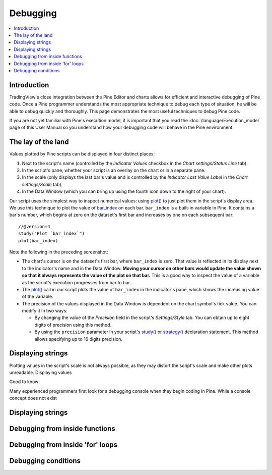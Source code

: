 Debugging
=========

.. contents:: :local:
    :depth: 2



Introduction
------------

TradingView's close integration between the Pine Editor and charts allows for efficient and interactive debugging of Pine code. 
Once a Pine programmer understands the most appropriate technique to debug each type of situation, he will be able to debug quickly and thoroughly. 
This page demonstrates the most useful techniques to debug Pine code.

If you are not yet familiar with Pine's execution model, it is important that you read the :doc:`/language/Execution_model` page of this User Manual 
so you understand how your debugging code will behave in the Pine environment.


The lay of the land
-------------------

Values plotted by Pine scripts can be displayed in four distinct places:

#. Next to the script's name (controlled by the *Indicator Values* checkbox in the *Chart settings/Status Line* tab).
#. In the script's pane, whether your script is an overlay on the chart or in a separate pane.
#. In the scale (only displays the last bar's value and is controlled by the *Indicator Last Value Label* in the *Chart settings/Scale* tab).
#. In the Data Window (which you can bring up using the fourth icon down to the right of your chart).

.. image:: images/Debugging-TheLayOfTheLand-1.png

Our script uses the simplest way to inspect numerical values: using `plot() <https://www.tradingview.com/pine-script-reference/v4/#fun_plot>`__ 
to just plot them in the script's display area. We use this technique to plot the value of `bar_index <https://www.tradingview.com/pine-script-reference/v4/#var_bar_index>`__ 
on each bar. ``bar_index`` is a built-in variable in Pine. It contains a bar's number, which begins at zero on the dataset's first bar and increases by one on each 
subsequent bar::

    //@version=4
    study("Plot `bar_index`")
    plot(bar_index)

Note the following in the preceding screenshot:

- The chart's cursor is on the dataset's first bar, where ``bar_index`` is zero. That value is reflected in its display next to the indicator's name and in the Data Window. **Moving your cursor on other bars would update the value shown so that it always represents the value of the plot on that bar.** This is a good way to inspect the value of a variable as the script's execution progresses from bar to bar.
- The `plot() <https://www.tradingview.com/pine-script-reference/v4/#fun_plot>`__ call in our script plots the value of ``bar_index`` in the indicator's pane, which shows the increasing value of the variable.
- The precision of the values displayed in the Data Window is dependent on the chart symbol's tick value. You can modify it in two ways:
 
  - By changing the value of the *Precision* field in the script's *Settings/Style* tab. You can obtain up to eight digits of precision using this method.

  - By using the ``precision`` parameter in your script's `study() <https://www.tradingview.com/pine-script-reference/v4/#fun_study>`__ or `strategy() <https://www.tradingview.com/pine-script-reference/v4/#fun_strategy>`__ declaration statement. This method allows specifying up to 16 digits precision.


Displaying strings
------------------

Plotting values in the script's scale is not always possible, as they may distort the script's scale and make other plots unreadable.
Displaying values 

Good to know:



Many experienced programmers first look for a debugging console when they begin coding in Pine. While a console concept does not exist 


Displaying strings
------------------


Debugging from inside functions
-------------------------------


Debugging from inside 'for' loops
---------------------------------


Debugging conditions
--------------------


